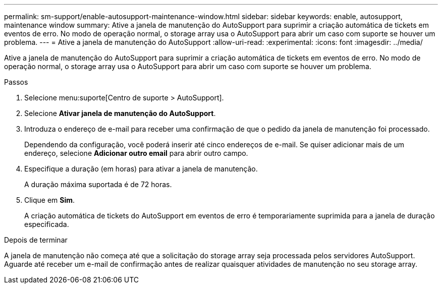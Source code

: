 ---
permalink: sm-support/enable-autosupport-maintenance-window.html 
sidebar: sidebar 
keywords: enable, autosupport, maintenance window 
summary: Ative a janela de manutenção do AutoSupport para suprimir a criação automática de tickets em eventos de erro. No modo de operação normal, o storage array usa o AutoSupport para abrir um caso com suporte se houver um problema. 
---
= Ative a janela de manutenção do AutoSupport
:allow-uri-read: 
:experimental: 
:icons: font
:imagesdir: ../media/


[role="lead"]
Ative a janela de manutenção do AutoSupport para suprimir a criação automática de tickets em eventos de erro. No modo de operação normal, o storage array usa o AutoSupport para abrir um caso com suporte se houver um problema.

.Passos
. Selecione menu:suporte[Centro de suporte > AutoSupport].
. Selecione *Ativar janela de manutenção do AutoSupport*.
. Introduza o endereço de e-mail para receber uma confirmação de que o pedido da janela de manutenção foi processado.
+
Dependendo da configuração, você poderá inserir até cinco endereços de e-mail. Se quiser adicionar mais de um endereço, selecione *Adicionar outro email* para abrir outro campo.

. Especifique a duração (em horas) para ativar a janela de manutenção.
+
A duração máxima suportada é de 72 horas.

. Clique em *Sim*.
+
A criação automática de tickets do AutoSupport em eventos de erro é temporariamente suprimida para a janela de duração especificada.



.Depois de terminar
A janela de manutenção não começa até que a solicitação do storage array seja processada pelos servidores AutoSupport. Aguarde até receber um e-mail de confirmação antes de realizar quaisquer atividades de manutenção no seu storage array.
